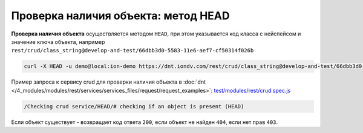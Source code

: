 Проверка наличия объекта: метод HEAD
====================================

**Проверка наличия объекта** осуществляется методом ``HEAD``\ , при этом указывается код класса с нейспейсом и значение ключа объекта,
например ``rest/crud/class_string@develop-and-test/66dbb3d0-5583-11e6-aef7-cf50314f026b``

.. code-block:: bash

   curl -X HEAD -u demo@local:ion-demo https://dnt.iondv.com/rest/crud/class_string@develop-and-test/66dbb3d0-5583-11e6-aef7-cf50314f026b

Пример запроса к сервису crud для проверки наличия объекта в :doc:`dnt </4_modules/modules/rest/services/services_files/request/request_examples>`:
`test/modules/rest/crud.spec.js <https://github.com/iondv/develop-and-test/tree/master/test/modules/rest/crud.spec.js>`_

.. code-block:: text

    /Checking crud service/HEAD/# checking if an object is present (HEAD)

Если объект существует - возвращает код ответа ``200``\ , если объект не найден ``404``\ , если нет прав ``403``.

